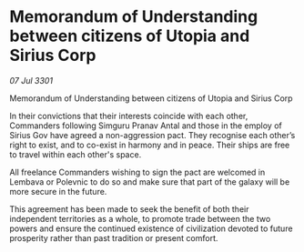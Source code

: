 * Memorandum of Understanding between citizens of Utopia and Sirius Corp

/07 Jul 3301/

Memorandum of Understanding between citizens of Utopia and Sirius Corp 
 
In their convictions that their interests coincide with each other, Commanders following Simguru Pranav Antal and those in the employ of Sirius Gov have agreed a non-aggression pact. They recognise each other’s right to exist, and to co-exist in harmony and in peace. Their ships are free to travel within each other's space. 

All freelance Commanders wishing to sign the pact are welcomed in Lembava or Polevnic to do so and make sure that part of the galaxy will be more secure in the future. 

This agreement has been made to seek the benefit of both their independent territories as a whole, to promote trade between the two powers and ensure the continued existence of civilization devoted to future prosperity rather than past tradition or present comfort.